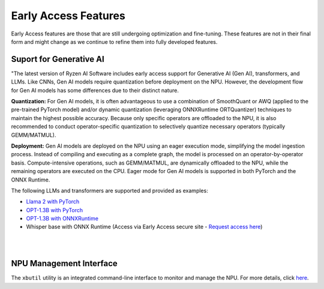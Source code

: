 #####################
Early Access Features
#####################

Early Access features are those that are still undergoing optimization and fine-tuning. These features are not in their final form and might change as we continue to refine them into fully developed features.


Suport for Generative AI
========================
"The latest version of Ryzen AI Software includes early access support for Generative AI (Gen AI), transformers, and LLMs. Like CNNs, Gen AI models require quantization before deployment on the NPU. However, the development flow for Gen AI models has some differences due to their distinct nature.

**Quantization:** For Gen AI models, it is often advantageous to use a combination of SmoothQuant or AWQ (applied to the pre-trained PyTorch model) and/or dynamic quantization (leveraging ONNXRuntime ORTQuantizer) techniques to maintain the highest possible accuracy. Because only specific operators are offloaded to the NPU, it is also recommended to conduct operator-specific quantization to selectively quantize necessary operators (typically GEMM/MATMUL).

**Deployment:** Gen AI models are deployed on the NPU using an eager execution mode, simplifying the model ingestion process. Instead of compiling and executing as a complete graph, the model is processed on an operator-by-operator basis. Compute-intensive operations, such as GEMM/MATMUL, are dynamically offloaded to the NPU, while the remaining operators are executed on the CPU. Eager mode for Gen AI models is supported in both PyTorch and the ONNX Runtime.

The following LLMs and transformers are supported and provided as examples:

- `Llama 2 with PyTorch <https://github.com/amd/RyzenAI-SW/tree/main/example/transformers>`_
- `OPT-1.3B with PyTorch <https://github.com/amd/RyzenAI-SW/tree/main/example/transformers/opt-pytorch>`_  
- `OPT-1.3B with ONNXRuntime <https://github.com/amd/RyzenAI-SW/tree/main/example/transformers/opt-onnx>`_  
-	Whisper base with ONNX Runtime (Access via Early Access secure site - `Request access here <https://account.amd.com/en/member/ryzenai-sw-ea.html>`_)

|
|

NPU Management Interface
========================
The ``xbutil`` utility is an integrated command-line interface to monitor and manage the NPU. For more details, click `here <xbutil.html>`_.


